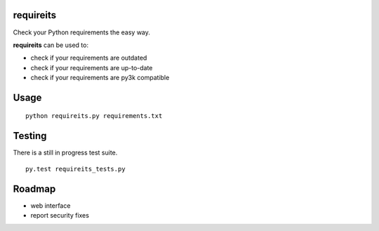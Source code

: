 requireits
----------

Check your Python requirements the easy way.

**requireits** can be used to:

- check if your requirements are outdated
- check if your requirements are up-to-date
- check if your requirements are py3k compatible

Usage
-----

::
    
    python requireits.py requirements.txt

Testing
-------

There is a still in progress test suite.

::

    py.test requireits_tests.py

Roadmap
-------

- web interface
- report security fixes
